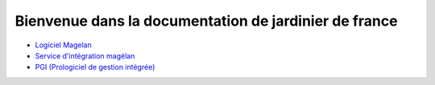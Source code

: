 ======================================================
Bienvenue dans la documentation de jardinier de france
======================================================

- `Logiciel Magelan`_
- `Service d'intégration magélan`_
- `PGI (Prologiciel de gestion intégrée)`_

.. _Logiciel Magelan: logiciel-magelan/index.html

.. _Service d'intégration magélan: logiciel-magelan/index.html

.. _PGI (Prologiciel de gestion intégrée): logiciel-magelan/index.html